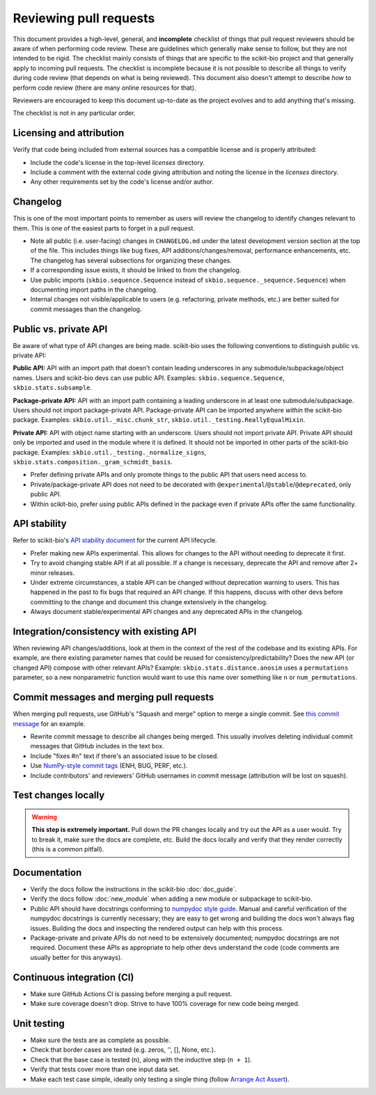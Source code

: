Reviewing pull requests
=======================

This document provides a high-level, general, and **incomplete** checklist of things that pull request reviewers should be aware of when performing code review. These are guidelines which generally make sense to follow, but they are not intended to be rigid. The checklist mainly consists of things that are specific to the scikit-bio project and that generally apply to incoming pull requests. The checklist is incomplete because it is not possible to describe all things to verify during code review (that depends on what is being reviewed). This document also doesn't attempt to describe *how* to perform code review (there are many online resources for that).

Reviewers are encouraged to keep this document up-to-date as the project evolves and to add anything that's missing.

The checklist is not in any particular order.


Licensing and attribution
-------------------------

Verify that code being included from external sources has a compatible license and is properly attributed:

- Include the code's license in the top-level `licenses` directory.
- Include a comment with the external code giving attribution and noting the license in the `licenses` directory.
- Any other requirements set by the code's license and/or author.


Changelog
---------

This is one of the most important points to remember as users will review the changelog to identify changes relevant to them. This is one of the easiest parts to forget in a pull request.

- Note all public (i.e. user-facing) changes in ``CHANGELOG.md`` under the latest development version section at the top of the file. This includes things like bug fixes, API additions/changes/removal, performance enhancements, etc. The changelog has several subsections for organizing these changes.
- If a corresponding issue exists, it should be linked to from the changelog.
- Use public imports (``skbio.sequence.Sequence`` instead of ``skbio.sequence._sequence.Sequence``) when documenting import paths in the changelog.
- Internal changes not visible/applicable to users (e.g. refactoring, private methods, etc.) are better suited for commit messages than the changelog.


Public vs. private API
----------------------

Be aware of what type of API changes are being made. scikit-bio uses the following conventions to distinguish public vs. private API:

**Public API:** API with an import path that doesn't contain leading underscores in any submodule/subpackage/object names. Users and scikit-bio devs can use public API. Examples: ``skbio.sequence.Sequence``, ``skbio.stats.subsample``.

**Package-private API:** API with an import path containing a leading underscore in at least one submodule/subpackage. Users should not import package-private API. Package-private API can be imported anywhere *within* the scikit-bio package. Examples: ``skbio.util._misc.chunk_str``, ``skbio.util._testing.ReallyEqualMixin``.

**Private API:** API with object name starting with an underscore. Users should not import private API. Private API should only be imported and used in the module where it is defined. It should not be imported in other parts of the scikit-bio package. Examples: ``skbio.util._testing._normalize_signs``, ``skbio.stats.composition._gram_schmidt_basis``.

- Prefer defining private APIs and only promote things to the public API that users need access to.
- Private/package-private API does not need to be decorated with ``@experimental``/``@stable``/``@deprecated``, only public API.
- Within scikit-bio, prefer *using* public APIs defined in the package even if private APIs offer the same functionality.


API stability
-------------

Refer to scikit-bio's `API stability document <api_stability>`_ for the current API lifecycle.

- Prefer making new APIs experimental. This allows for changes to the API without needing to deprecate it first.
- Try to avoid changing stable API if at all possible. If a change is necessary, deprecate the API and remove after 2+ minor releases.
- Under extreme circumstances, a stable API can be changed without deprecation warning to users. This has happened in the past to fix bugs that required an API change. If this happens, discuss with other devs before committing to the change and document this change extensively in the changelog.
- Always document stable/experimental API changes and any deprecated APIs in the changelog.


Integration/consistency with existing API
-----------------------------------------

When reviewing API changes/additions, look at them in the context of the rest of the codebase and its existing APIs. For example, are there existing parameter names that could be reused for consistency/predictability? Does the new API (or changed API) compose with other relevant APIs? Example: ``skbio.stats.distance.anosim`` uses a ``permutations`` parameter, so a new nonparametric function would want to use this name over something like ``n`` or ``num_permutations``.


Commit messages and merging pull requests
-----------------------------------------

When merging pull requests, use GitHub's "Squash and merge" option to merge a single commit. See `this commit message <https://github.com/scikit-bio/scikit-bio/commit/f3d736aabd717971332781b98d8fde861f354dc3>`_ for an example.

- Rewrite commit message to describe all changes being merged. This usually involves deleting individual commit messages that GitHub includes in the text box.
- Include "fixes #n" text if there's an associated issue to be closed.
- Use `NumPy-style commit tags <https://numpy.org/doc/stable/dev/development_workflow.html#writing-the-commit-message>`_ (ENH, BUG, PERF, etc.).
- Include contributors' and reviewers' GitHub usernames in commit message (attribution will be lost on squash).


Test changes locally
--------------------

.. warning:: **This step is extremely important.** Pull down the PR changes locally and try out the API as a user would. Try to break it, make sure the docs are complete, etc. Build the docs locally and verify that they render correctly (this is a common pitfall).


Documentation
-------------

- Verify the docs follow the instructions in the scikit-bio :doc:`doc_guide`.
- Verify the docs follow :doc:`new_module` when adding a new module or subpackage to scikit-bio.
- Public API should have docstrings conforming to `numpydoc style guide <https://numpydoc.readthedocs.io/en/latest/format.html>`_. Manual and careful verification of the numpydoc docstrings is currently necessary; they are easy to get wrong and building the docs won't always flag issues. Building the docs and inspecting the rendered output can help with this process.
- Package-private and private APIs do not need to be extensively documented; numpydoc docstrings are not required. Document these APIs as appropriate to help other devs understand the code (code comments are usually better for this anyways).


Continuous integration (CI)
---------------------------

- Make sure GitHub Actions CI is passing before merging a pull request.
- Make sure coverage doesn't drop. Strive to have 100% coverage for new code being merged.


Unit testing
------------

- Make sure the tests are as complete as possible.
- Check that border cases are tested (e.g. zeros, '', [], None, etc.).
- Check that the base case is tested (``n``), along with the inductive step (``n + 1``).
- Verify that tests cover more than one input data set.
- Make each test case simple, ideally only testing a single thing (follow `Arrange Act Assert <https://wiki.c2.com/?ArrangeActAssert>`_).
